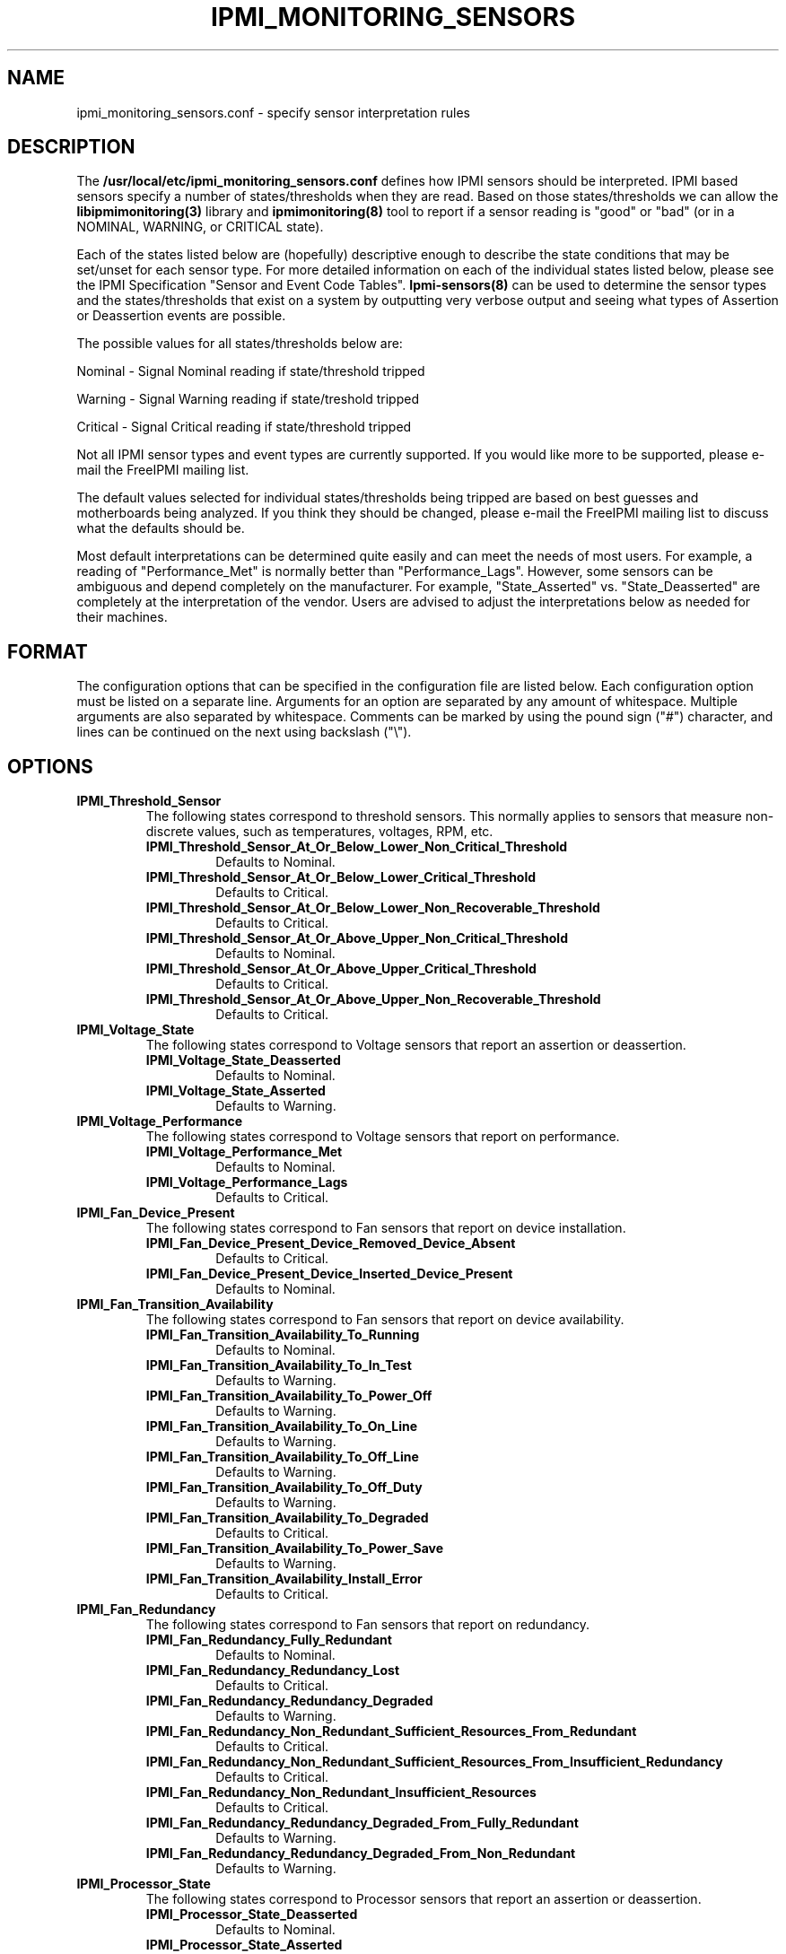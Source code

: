 

.TH IPMI_MONITORING_SENSORS 5 "2010-09-28" "FreeIPMI 0.8.10" "Configuration"
.SH "NAME"
ipmi_monitoring_sensors.conf \- specify sensor interpretation rules
.SH "DESCRIPTION"
The
.B /usr/local/etc/ipmi_monitoring_sensors.conf
defines how IPMI sensors should be
interpreted. IPMI based sensors specify a number of
states/thresholds when they are read. Based on those
states/thresholds we can allow the
.B libipmimonitoring(3)
library and
.B ipmimonitoring(8)
tool to report if a sensor reading is "good" or
"bad" (or in a NOMINAL, WARNING, or CRITICAL state).
.LP
Each of the states listed below are (hopefully) descriptive enough
to describe the state conditions that may be set/unset for each
sensor type. For more detailed information on each of the
individual states listed below, please see the IPMI Specification
"Sensor and Event Code Tables".
.B Ipmi-sensors(8)
can be used to determine the sensor types and the states/thresholds
that exist on a system by outputting very verbose output and seeing
what types of Assertion or Deassertion events are possible.
.LP
The possible values for all states/thresholds below are:
.LP
Nominal - Signal Nominal reading if state/threshold tripped
.LP
Warning - Signal Warning reading if state/treshold tripped
.LP
Critical - Signal Critical reading if state/threshold tripped
.LP
Not all IPMI sensor types and event types are currently supported. If
you would like more to be supported, please e-mail the FreeIPMI
mailing list.
.LP
The default values selected for individual states/thresholds being
tripped are based on best guesses and motherboards being analyzed.
If you think they should be changed, please e-mail the FreeIPMI
mailing list to discuss what the defaults should be.
.LP
Most default interpretations can be determined quite easily and can
meet the needs of most users. For example, a reading of
"Performance_Met" is normally better than "Performance_Lags".
However, some sensors can be ambiguous and depend completely on the
manufacturer. For example, "State_Asserted" vs. "State_Deasserted"
are completely at the interpretation of the vendor. Users are advised
to adjust the interpretations below as needed for their machines.
.LP
.SH "FORMAT"
The configuration options that can be specified in the configuration
file are listed below. Each configuration option must be listed on a
separate line. Arguments for an option are separated by any amount of
whitespace. Multiple arguments are also separated by whitespace.
Comments can be marked by using the pound sign ("#") character, and
lines can be continued on the next using backslash ("\\").
.SH "OPTIONS"
.TP
.B IPMI_Threshold_Sensor
The following states correspond to threshold sensors. This normally
applies to sensors that measure non-discrete values, such as
temperatures, voltages, RPM, etc.
.RS
.TP
\fBIPMI_Threshold_Sensor_At_Or_Below_Lower_Non_Critical_Threshold\fR
Defaults to Nominal.
.TP
\fBIPMI_Threshold_Sensor_At_Or_Below_Lower_Critical_Threshold\fR
Defaults to Critical.
.TP
\fBIPMI_Threshold_Sensor_At_Or_Below_Lower_Non_Recoverable_Threshold\fR
Defaults to Critical.
.TP
\fBIPMI_Threshold_Sensor_At_Or_Above_Upper_Non_Critical_Threshold\fR
Defaults to Nominal.
.TP
\fBIPMI_Threshold_Sensor_At_Or_Above_Upper_Critical_Threshold\fR
Defaults to Critical.
.TP
\fBIPMI_Threshold_Sensor_At_Or_Above_Upper_Non_Recoverable_Threshold\fR
Defaults to Critical.
.RE
.TP
.B IPMI_Voltage_State
The following states correspond to Voltage sensors that report an
assertion or deassertion.
.RS
.TP
\fBIPMI_Voltage_State_Deasserted\fR
Defaults to Nominal.
.TP
\fBIPMI_Voltage_State_Asserted\fR
Defaults to Warning.
.RE
.TP
.B IPMI_Voltage_Performance
The following states correspond to Voltage sensors that report on
performance.
.RS
.TP
\fBIPMI_Voltage_Performance_Met\fR
Defaults to Nominal.
.TP
\fBIPMI_Voltage_Performance_Lags\fR
Defaults to Critical.
.RE
.TP
.B IPMI_Fan_Device_Present
The following states correspond to Fan sensors that report on
device installation.
.RS
.TP
\fBIPMI_Fan_Device_Present_Device_Removed_Device_Absent\fR
Defaults to Critical.
.TP
\fBIPMI_Fan_Device_Present_Device_Inserted_Device_Present\fR
Defaults to Nominal.
.RE
.TP
.B IPMI_Fan_Transition_Availability
The following states correspond to Fan sensors that report on
device availability.
.RS
.TP
\fBIPMI_Fan_Transition_Availability_To_Running\fR
Defaults to Nominal.
.TP
\fBIPMI_Fan_Transition_Availability_To_In_Test\fR
Defaults to Warning.
.TP
\fBIPMI_Fan_Transition_Availability_To_Power_Off\fR
Defaults to Warning.
.TP
\fBIPMI_Fan_Transition_Availability_To_On_Line\fR
Defaults to Warning.
.TP
\fBIPMI_Fan_Transition_Availability_To_Off_Line\fR
Defaults to Warning.
.TP
\fBIPMI_Fan_Transition_Availability_To_Off_Duty\fR
Defaults to Warning.
.TP
\fBIPMI_Fan_Transition_Availability_To_Degraded\fR
Defaults to Critical.
.TP
\fBIPMI_Fan_Transition_Availability_To_Power_Save\fR
Defaults to Warning.
.TP
\fBIPMI_Fan_Transition_Availability_Install_Error\fR
Defaults to Critical.
.RE
.TP
.B IPMI_Fan_Redundancy
The following states correspond to Fan sensors that report on
redundancy.
.RS
.TP
\fBIPMI_Fan_Redundancy_Fully_Redundant\fR
Defaults to Nominal.
.TP
\fBIPMI_Fan_Redundancy_Redundancy_Lost\fR
Defaults to Critical.
.TP
\fBIPMI_Fan_Redundancy_Redundancy_Degraded\fR
Defaults to Warning.
.TP
\fBIPMI_Fan_Redundancy_Non_Redundant_Sufficient_Resources_From_Redundant\fR
Defaults to Critical.
.TP
\fBIPMI_Fan_Redundancy_Non_Redundant_Sufficient_Resources_From_Insufficient_Redundancy\fR
Defaults to Critical.
.TP
\fBIPMI_Fan_Redundancy_Non_Redundant_Insufficient_Resources\fR
Defaults to Critical.
.TP
\fBIPMI_Fan_Redundancy_Redundancy_Degraded_From_Fully_Redundant\fR
Defaults to Warning.
.TP
\fBIPMI_Fan_Redundancy_Redundancy_Degraded_From_Non_Redundant\fR
Defaults to Warning.
.RE
.TP
.B IPMI_Processor_State
The following states correspond to Processor sensors that report an
assertion or deassertion.
.RS
.TP
\fBIPMI_Processor_State_Deasserted\fR
Defaults to Nominal.
.TP
\fBIPMI_Processor_State_Asserted\fR
Defaults to Critical.
.RE
.TP
.B IPMI_Power_Supply_State
The following states correspond to Power_Supply sensors that report an
assertion or deassertion.
.RS
.TP
\fBIPMI_Power_Supply_State_Deasserted\fR
Defaults to Critical.
.TP
\fBIPMI_Power_Supply_State_Asserted\fR
Defaults to Nominal.
.RE
.TP
.B IPMI_Power_Supply_Redundancy
The following states correspond to Power Supply sensors that report on
redundancy.
.RS
.TP
\fBIPMI_Power_Supply_Redundancy_Fully_Redundant\fR
Defaults to Nominal.
.TP
\fBIPMI_Power_Supply_Redundancy_Redundancy_Lost\fR
Defaults to Critical.
.TP
\fBIPMI_Power_Supply_Redundancy_Redundancy_Degraded\fR
Defaults to Warning.
.TP
\fBIPMI_Power_Supply_Redundancy_Non_Redundant_Sufficient_Resources_From_Redundant\fR
Defaults to Critical.
.TP
\fBIPMI_Power_Supply_Redundancy_Non_Redundant_Sufficient_Resources_From_Insufficient_Redundancy\fR
Defaults to Critical.
.TP
\fBIPMI_Power_Supply_Redundancy_Non_Redundant_Insufficient_Resources\fR
Defaults to Critical.
.TP
\fBIPMI_Power_Supply_Redundancy_Redundancy_Degraded_From_Fully_Redundant\fR
Defaults to Warning.
.TP
\fBIPMI_Power_Supply_Redundancy_Redundancy_Degraded_From_Non_Redundant\fR
Defaults to Warning.
.RE
.TP
.B IPMI_Power_Unit_Device_Present
The following states correspond to Power Unit sensors that report on
device installation.
.RS
.TP
\fBIPMI_Power_Unit_Device_Present_Device_Removed_Device_Absent\fR
Defaults to Critical.
.TP
\fBIPMI_Power_Unit_Device_Present_Device_Inserted_Device_Present\fR
Defaults to Nominal.
.RE
.TP
.B IPMI_Power_Unit_Redundancy
The following states correspond to Power Unit sensors that report on
redundancy.
.RS
.TP
\fBIPMI_Power_Unit_Redundancy_Fully_Redundant\fR
Defaults to Nominal.
.TP
\fBIPMI_Power_Unit_Redundancy_Redundancy_Lost\fR
Defaults to Critical.
.TP
\fBIPMI_Power_Unit_Redundancy_Redundancy_Degraded\fR
Defaults to Warning.
.TP
\fBIPMI_Power_Unit_Redundancy_Non_Redundant_Sufficient_Resources_From_Redundant\fR
Defaults to Critical.
.TP
\fBIPMI_Power_Unit_Redundancy_Non_Redundant_Sufficient_Resources_From_Insufficient_Redundancy\fR
Defaults to Critical.
.TP
\fBIPMI_Power_Unit_Redundancy_Non_Redundant_Insufficient_Resources\fR
Defaults to Critical.
.TP
\fBIPMI_Power_Unit_Redundancy_Redundancy_Degraded_From_Fully_Redundant\fR
Defaults to Warning.
.TP
\fBIPMI_Power_Unit_Redundancy_Redundancy_Degraded_From_Non_Redundant\fR
Defaults to Warning.
.RE
.TP
.B IPMI_Module_Board_State
The following states correspond to Module/Board sensors that report an
assertion or deassertion.
.RS
.TP
\fBIPMI_Module_Board_State_Deasserted\fR
Defaults to Nominal.
.TP
\fBIPMI_Module_Board_State_Asserted\fR
Defaults to Critical.
.RE
.TP
.B IPMI_Module_Board_Device_Present
The following states correspond to Module/Board sensors that report on
device installation.
.RS
.TP
\fBIPMI_Module_Board_Device_Present_Device_Removed_Device_Absent\fR
Defaults to Critical.
.TP
\fBIPMI_Module_Board_Device_Present_Device_Inserted_Device_Present\fR
Defaults to Nominal.
.RE
.TP
.B IPMI_Drive_Slot_State
The following states correspond to Drive Slot sensors that report an
assertion or deassertion.
.RS
.TP
\fBIPMI_Drive_Slot_State_Deasserted\fR
Defaults to Warning.
.TP
\fBIPMI_Drive_Slot_State_Asserted\fR
Defaults to Nominal.
.RE
.TP
.B IPMI_Drive_Slot_Predictive_Failure
The following states correspond to Drive_Slot sensors that report a
predictive failure assertion or deassertion.
.RS
.TP
\fBIPMI_Drive_Slot_Predictive_Failure_Deasserted\fR
Defaults to Nominal.
.TP
\fBIPMI_Drive_Slot_Predictive_Failure_Asserted\fR
Defaults to Critical.
.RE
.TP
.B IPMI_Drive_Slot_Device_Present
The following states correspond to Drive Slot sensors that report on
device installation.
.RS
.TP
\fBIPMI_Drive_Slot_Device_Present_Device_Removed_Device_Absent\fR
Defaults to Critical.
.TP
\fBIPMI_Drive_Slot_Device_Present_Device_Inserted_Device_Present\fR
Defaults to Nominal.
.RE
.TP
.B IPMI_Button_Switch_State
The following states correspond to Button/Switch sensors that report an
assertion or deassertion.
.RS
.TP
\fBIPMI_Button_Switch_State_Deasserted\fR
Defaults to Nominal.
.TP
\fBIPMI_Button_Switch_State_Asserted\fR
Defaults to Nominal.
.RE
.TP
.B IPMI_Entity_Presence_Device_Present
The following states correspond to Entity Presence sensors that report on
device installation.
.RS
.TP
\fBIPMI_Entity_Presence_Device_Present_Device_Removed_Device_Absent\fR
Defaults to Nominal.
.TP
\fBIPMI_Entity_Presence_Device_Present_Device_Inserted_Device_Present\fR
Defaults to Nominal.
.RE
.TP
.B IPMI_Physical_Security
The following states correspond to Physical Security sensors w/
Physical Security specific output states.
.RS
.TP
\fBIPMI_Physical_Security_General_Chassis_Intrusion\fR
Defaults to Critical.
.TP
\fBIPMI_Physical_Security_Drive_Bay_Intrusion\fR
Defaults to Critical.
.TP
\fBIPMI_Physical_Security_IO_Card_Intrusion\fR
Defaults to Critical.
.TP
\fBIPMI_Physical_Security_Processor_Area_Intrusion\fR
Defaults to Critical.
.TP
\fBIPMI_Physical_Security_LAN_Leash_Lost\fR
Defaults to Critical.
.TP
\fBIPMI_Physical_Security_Unauthorized_Dock_Undock\fR
Defaults to Critical.
.TP
\fBIPMI_Physical_Security_FAN_Area_Intrusion\fR
Defaults to Critical.
.RE
.TP
.B IPMI_Platform_Security_Violation_Attempt
The following states correspond to Platform Violation Attempt sensors w/
Platform Security Violation Attempt specific output states.
.RS
.TP
\fBIPMI_Platform_Security_Violation_Attempt_Secure_Mode_Violation_Attempt\fR
Defaults to Critical.
.TP
\fBIPMI_Platform_Security_Violation_Attempt_Pre_Boot_Password_Violation_User_Password\fR
Defaults to Critical.
.TP
\fBIPMI_Platform_Security_Violation_Attempt_Pre_Boot_Password_Violation_Attempt_Setup_Password\fR
Defaults to Critical.
.TP
\fBIPMI_Platform_Security_Violation_Attempt_Pre_Boot_Password_Violation_Network_Boot_Password\fR
Defaults to Critical.
.TP
\fBIPMI_Platform_Security_Violation_Attempt_Other_Pre_Boot_Password_Violation\fR
Defaults to Critical.
.TP
\fBIPMI_Platform_Security_Violation_Attempt_Out_Of_Band_Access_Password_Violation\fR
Defaults to Critical.
.RE
.TP
.B IPMI_Processor
The following states correspond to Processor sensors w/
Processor specific output states.
.RS
.TP
\fBIPMI_Processor_IERR\fR
Defaults to Critical.
.TP
\fBIPMI_Processor_Thermal_Trip\fR
Defaults to Critical.
.TP
\fBIPMI_Processor_FRB1_BIST_Failure\fR
Defaults to Critical.
.TP
\fBIPMI_Processor_FRB2_Hang_In_POST_Failure\fR
Defaults to Critical.
.TP
\fBIPMI_Processor_FRB3_Processor_Startup_Initialization_Failure\fR
Defaults to Critical.
.TP
\fBIPMI_Processor_Configuration_Error\fR
Defaults to Critical.
.TP
\fBIPMI_Processor_SMBIOS_Uncorrectable_CPU_Complex_Error\fR
Defaults to Critical.
.TP
\fBIPMI_Processor_Processor_Presence_Detected\fR
Defaults to Nominal.
.TP
\fBIPMI_Processor_Processor_Disabled\fR
Defaults to Critical.
.TP
\fBIPMI_Processor_Terminator_Presence_Detected\fR
Defaults to Critical.
.TP
\fBIPMI_Processor_Processor_Automatically_Throttled\fR
Defaults to Warning.
.TP
\fBIPMI_Processor_Machine_Check_Exception\fR
Defaults to Critical.
.TP
\fBIPMI_Processor_Correctable_Machine_Check_Error\fR
Defaults to Warning.
.RE
.TP
.B IPMI_Power_Supply
The following states correspond to Power Supply sensors w/
Power Supply specific output states.
.RS
.TP
\fBIPMI_Power_Supply_Presence_Detected\fR
Defaults to Nominal.
.TP
\fBIPMI_Power_Supply_Power_Supply_Failure_Detected\fR
Defaults to Critical.
.TP
\fBIPMI_Power_Supply_Predictive_Failure\fR
Defaults to Critical.
.TP
\fBIPMI_Power_Supply_Power_Supply_Input_Lost_AC_DC\fR
Defaults to Critical.
.TP
\fBIPMI_Power_Supply_Power_Supply_Input_Lost_Or_Out_Of_Range\fR
Defaults to Critical.
.TP
\fBIPMI_Power_Supply_Power_Supply_Input_Out_Of_Range_But_Present\fR
Defaults to Critical.
.TP
\fBIPMI_Power_Supply_Configuration_Error\fR
Defaults to Critical.
.RE
.TP
.B IPMI_Power_Unit
The following states correspond to Power Unit sensors w/
Power Unit specific output states.
.RS
.TP
\fBIPMI_Power_Unit_Power_Off_Power_Down\fR
Defaults to Nominal.
.TP
\fBIPMI_Power_Unit_Power_Cycle\fR
Defaults to Nominal.
.TP
\fBIPMI_Power_Unit_240VA_Power_Down\fR
Defaults to Warning.
.TP
\fBIPMI_Power_Unit_Interlock_Power_Down\fR
Defaults to Warning.
.TP
\fBIPMI_Power_Unit_AC_Lost\fR
Defaults to Critical.
.TP
\fBIPMI_Power_Unit_Soft_Power_Control_Failure\fR
Defaults to Critical.
.TP
\fBIPMI_Power_Unit_Power_Unit_Failure_Detected\fR
Defaults to Critical.
.TP
\fBIPMI_Power_Unit_Predictive_Failure\fR
Defaults to Critical.
.RE
.TP
.B IPMI_Memory
The following states correspond to Memory sensors w/
Memory specific output states.
.RS
.TP
\fBIPMI_Memory_Correctable_Memory_Error\fR
Defaults to Warning.
.TP
\fBIPMI_Memory_Uncorrectable_Memory_Error\fR
Defaults to Critical.
.TP
\fBIPMI_Memory_Parity\fR
Defaults to Critical.
.TP
\fBIPMI_Memory_Memory_Scrub_Failed\fR
Defaults to Critical.
.TP
\fBIPMI_Memory_Memory_Device_Disabled\fR
Defaults to Critical.
.TP
\fBIPMI_Memory_Correctable_Memory_Error_Logging_Limit_Reached\fR
Defaults to Warning.
.TP
\fBIPMI_Memory_Presence_Detected\fR
Defaults to Nominal.
.TP
\fBIPMI_Memory_Configuration_Error\fR
Defaults to Critical.
.TP
\fBIPMI_Memory_Spare\fR
Defaults to Nominal.
.TP
\fBIPMI_Memory_Memory_Automatically_Throttled\fR
Defaults to Warning.
.TP
\fBIPMI_Memory_Critical_Overtemperature\fR
Defaults to Critical.
.RE
.TP
.B IPMI_Drive_Slot
The following states correspond to Drive Slot sensors w/
Drive Slot specific output states.
.RS
.TP
\fBIPMI_Drive_Slot_Drive_Presence\fR
Defaults to Nominal.
.TP
\fBIPMI_Drive_Slot_Drive_Fault\fR
Defaults to Critical.
.TP
\fBIPMI_Drive_Slot_Predictive_Failure\fR
Defaults to Critical.
.TP
\fBIPMI_Drive_Slot_Hot_Spare\fR
Defaults to Nominal.
.TP
\fBIPMI_Drive_Slot_Consistency_Check_Parity_Check_In_Progress\fR
Defaults to Nominal.
.TP
\fBIPMI_Drive_Slot_In_Critical_Array\fR
Defaults to Critical.
.TP
\fBIPMI_Drive_Slot_In_Failed_Array\fR
Defaults to Critical.
.TP
\fBIPMI_Drive_Slot_Rebuild_Remap_In_Progress\fR
Defaults to Nominal.
.TP
\fBIPMI_Drive_Slot_Rebuild_Remap_Aborted\fR
Defaults to Critical.
.RE
.TP
.B IPMI_System_Firmware_Progress
The following states correspond to System Firmware Progress sensors w/
System Firmware Progress specific output states.
.RS
.TP
\fBIPMI_System_Firmware_Progress_System_Firmware_Error\fR
Defaults to Critical.
.TP
\fBIPMI_System_Firmware_Progress_System_Firmware_Hang\fR
Defaults to Critical.
.TP
\fBIPMI_System_Firmware_Progress_System_Firmware_Progress\fR
Defaults to Nominal.
.RE
.TP
.B IPMI_Event_Logging_Disabled
The following states correspond to Event Logging Disabled sensors w/
.RS
.TP
\fBIPMI_Event_Logging_Disabled_Correctable_Memory_Error_Logging_Disabled\fR
Defaults to Critical.
.TP
\fBIPMI_Event_Logging_Disabled_Event_Type_Logging_Disabled\fR
Defaults to Critical.
.TP
\fBIPMI_Event_Logging_Disabled_Log_Area_Reset_Cleared\fR
Defaults to Nominal.
.TP
\fBIPMI_Event_Logging_Disabled_All_Event_Logging_Disabled\fR
Defaults to Critical.
.TP
\fBIPMI_Event_Logging_Disabled_SEL_Full\fR
Defaults to Critical.
.TP
\fBIPMI_Event_Logging_Disabled_SEL_Almost_Full\fR
Defaults to Warning.
.TP
\fBIPMI_Event_Logging_Disabled_Correctable_Machine_Check_Error_Logging_Disabled\fR
Defaults to Critical.
.RE
.TP
.B IPMI_System_Event
The following states correspond to System Event sensors w/
System Event specific output states.
.RS
.TP
\fBIPMI_System_Event_System_Reconfigured\fR
Defaults to Warning.
.TP
\fBIPMI_System_Event_OEM_System_Boot_Event\fR
Defaults to Nominal.
.TP
\fBIPMI_System_Event_Undetermined_System_Hardware_Failure\fR
Defaults to Critical.
.TP
\fBIPMI_System_Event_Entry_Added_To_Auxiliary_Log\fR
Defaults to Nominal.
.TP
\fBIPMI_System_Event_PEF_Action\fR
Defaults to Nominal.
.TP
\fBIPMI_System_Event_Timestamp_Clock_Sync\fR
Defaults to Warning.
.RE
.TP
.B IPMI_Critical_Interrupt
The following states correspond to Critical Interrupt sensors w/
Critical Interrupt specific output states.
.RS
.TP
\fBIPMI_Critical_Interrupt_Front_Panel_NMI_Diagnostic_Interrupt\fR
Defaults to Critical.
.TP
\fBIPMI_Critical_Interrupt_Bus_Timeout\fR
Defaults to Critical.
.TP
\fBIPMI_Critical_Interrupt_IO_Channel_Check_NMI\fR
Defaults to Critical.
.TP
\fBIPMI_Critical_Interrupt_Software_NMI\fR
Defaults to Warning.
.TP
\fBIPMI_Critical_Interrupt_PCI_PERR\fR
Defaults to Critical.
.TP
\fBIPMI_Critical_Interrupt_PCI_SERR\fR
Defaults to Critical.
.TP
\fBIPMI_Critical_Interrupt_EISA_Fail_Safe_Timeout\fR
Defaults to Critical.
.TP
\fBIPMI_Critical_Interrupt_Bus_Correctable_Error\fR
Defaults to Warning.
.TP
\fBIPMI_Critical_Interrupt_Bus_Uncorrectable_Error\fR
Defaults to Critical.
.TP
\fBIPMI_Critical_Interrupt_Fatal_NMI\fR
Defaults to Critical.
.TP
\fBIPMI_Critical_Interrupt_Bus_Fatal_Error\fR
Defaults to Critical.
\fBIPMI_Critical_Interrupt_Bus_Degraded\fR
Defaults to Warning.
.RE
.TP
.B IPMI_Slot_Connector
The following states correspond to Slot Connector sensors w/
Slot Connector specific output states.
.RS
.TP
\fBIPMI_Slot_Connector_Fault_Status_Asserted\fR
Defaults to Critical.
.TP
\fBIPMI_Slot_Connector_Identify_Status_Asserted\fR
Defaults to Warning.
.TP
\fBIPMI_Slot_Connector_Slot_Connector_Device_Installed_Attached\fR
Defaults to Nominal.
.TP
\fBIPMI_Slot_Connector_Slot_Connector_Ready_For_Device_Installation\fR
Defaults to Nominal.
.TP
\fBIPMI_Slot_Connector_Slot_Connector_Ready_For_Device_Removal\fR
Defaults to Nominal.
.TP
\fBIPMI_Slot_Connector_Slot_Power_Is_Off\fR
Defaults to Nominal.
.TP
\fBIPMI_Slot_Connector_Slot_Connector_Device_Removal_Request\fR
Defaults to Warning.
.TP
\fBIPMI_Slot_Connector_Interlock_Asserted\fR
Defaults to Warning.
.TP
\fBIPMI_Slot_Connector_Slot_Is_Disabled\fR
Defaults to Warning.
.TP
\fBIPMI_Slot_Connector_Slot_Holds_Spare_Device\fR
Defaults to Nominal.
.RE
.TP
.B IPMI_Watchdog2
The following states correspond to Watchdog 2 sensors w/
Watchdog 2 specific output states.
.RS
.TP
\fBIPMI_Watchdog2_Timer_Expired\fR
Defaults to Warning.
.TP
\fBIPMI_Watchdog2_Hard_Reset\fR
Defaults to Critical.
.TP
\fBIPMI_Watchdog2_Power_Down\fR
Defaults to Critical.
.TP
\fBIPMI_Watchdog2_Power_Cycle\fR
Defaults to Critical.
.TP
\fBIPMI_Watchdog2_Reserved1\fR
Defaults to Nominal.
.TP
\fBIPMI_Watchdog2_Reserved2\fR
Defaults to Nominal.
.TP
\fBIPMI_Watchdog2_Reserved3\fR
Defaults to Nominal.
.TP
\fBIPMI_Watchdog2_Reserved4\fR
Defaults to Nominal.
.TP
\fBIPMI_Watchdog2_Timer_Interrupt\fR
Defaults to Warning.
.RE
.TP
.B IPMI_Entity_Presence
The following states correspond to Entity Presence sensors w/
Entity Presence specific output states.
.RS
.TP
\fBIPMI_Entity_Presence_Entity_Present\fR
Defaults to Nominal.
.TP
\fBIPMI_Entity_Presence_Entity_Absent\fR
Defaults to Critical.
.TP
\fBIPMI_Entity_Presence_Entity_Disabled\fR
Defaults to Critical.
.RE
.TP
.B IPMI_Management_Subsystem_Health
The following states correspond to Management Subsystem Health sensors w/
Management Subsystem Health specific output states.
.RS
.TP
\fBIPMI_Management_Subsystem_Health_Sensor_Access_Degraded_Or_Unavailable\fR
Defaults to Critical.
.TP
\fBIPMI_Management_Subsystem_Health_Controller_Access_Degraded_Or_Unavailable\fR
Defaults to Critical.
.TP
\fBIPMI_Management_Subsystem_Health_Management_Controller_Off_Line\fR
Defaults to Critical.
.TP
\fBIPMI_Management_Subsystem_Health_Management_Controller_Unavailable\fR
Defaults to Critical.
.TP
\fBIPMI_Management_Subsystem_Health_Sensor_Failure\fR
Defaults to Critical.
.TP
\fBIPMI_Management_Subsystem_Health_FRU_Failure\fR
Defaults to Critical.
.RE
.TP
.B IPMI_Battery
The following states correspond to Battery sensors w/
Battery specific output states.
.RS
.TP
\fBIPMI_Battery_Battery_Low\fR
Defaults to Warning.
.TP
\fBIPMI_Battery_Battery_Failed\fR
Defaults to Critical.
.TP
\fBIPMI_Battery_Battery_Presence_Detected\fR
Defaults to Nominal.
.RE
.TP
.B IPMI_FRU_State
The following states correspond to FRU State sensors w/
FRU State specific output states.
.RS
.TP
\fBIPMI_FRU_State_FRU_Not_Installed\fR
Defaults to Critical.
.TP
\fBIPMI_FRU_State_FRU_Inactive\fR
Defaults to Critical.
.TP
\fBIPMI_FRU_State_FRU_Activation_Requested\fR
Defaults to Warning.
.TP
\fBIPMI_FRU_State_FRU_Activation_In_Progress\fR
Defaults to Warning.
.TP
\fBIPMI_FRU_State_FRU_Active\fR
Defaults to Nominal.
.TP
\fBIPMI_FRU_State_FRU_Deactivation_Requested\fR
Defaults to Warning.
.TP
\fBIPMI_FRU_State_FRU_Deactivation_In_Progress\fR
Defaults to Warning.
.TP
\fBIPMI_FRU_State_FRU_Communication_Lost\fR
Defaults to Critical.
.RE
.TP
.B IPMI_Cable_Interconnect
The following states correspond to Cable/Interconnect sensors w/
Cable/Interconnect specific output states.
.RS
.TP
\fBIPMI_Cable_Interconnect_Is_Connected\fR
Defaults to Nominal.
.TP
\fBIPMI_Cable_Interconnect_Configuration_Error\fR
Defaults to Critical.
.RE
.TP
.B IPMI_Boot_Error
The following states correspond to Boot Error sensors w/
Boot Error specific output states.
.RS
.TP
\fBIPMI_Boot_Error_No_Bootable_Media\fR
Defaults to Critical.
.TP
\fBIPMI_Boot_Error_Non_Bootable_Diskette_Left_In_Drive\fR
Defaults to Critical.
.TP
\fBIPMI_Boot_Error_PXE_Server_Not_Found\fR
Defaults to Critical.
.TP
\fBIPMI_Boot_Error_Invalid_Boot_Sector\fR
Defaults to Critical.
.TP
\fBIPMI_Boot_Error_Timeout_Waiting_For_User_Selection_Of_Boot_Source\fR
Defaults to Warning.
.RE
.TP
.B IPMI_Button_Switch
The following states correspond to Button/Switch sensors w/
Button/Switch specific output states.
.RS
.TP
\fBIPMI_Button_Switch_Power_Button_Pressed\fR
Defaults to Nominal.
.TP
\fBIPMI_Button_Switch_Sleep_Button_Pressed\fR
Defaults to Nominal.
.TP
\fBIPMI_Button_Switch_Reset_Button_Pressed\fR
Defaults to Nominal.
.TP
\fBIPMI_Button_Switch_FRU_Latch_Open\fR
Defaults to Warning.
.TP
\fBIPMI_Button_Switch_FRU_Service_Request_Button\fR
Defaults to Warning.
.RE
.TP
.B IPMI_System_ACPI_Power_State
.RS
.TP
\fBIPMI_System_ACPI_Power_State_S0_G0\fR
Defaults to Nominal.
.TP
\fBIPMI_System_ACPI_Power_State_S1\fR
Defaults to Nominal.
.TP
\fBIPMI_System_ACPI_Power_State_S2\fR
Defaults to Nominal.
.TP
\fBIPMI_System_ACPI_Power_State_S3\fR
Defaults to Nominal.
.TP
\fBIPMI_System_ACPI_Power_State_S4\fR
Defaults to Nominal.
.TP
\fBIPMI_System_ACPI_Power_State_S5_G2\fR
Defaults to Nominal.
.TP
\fBIPMI_System_ACPI_Power_State_S4_S5_Soft_Off\fR
Defaults to Nominal.
.TP
\fBIPMI_System_ACPI_Power_State_G3_Mechanical_Off\fR
Defaults to Nominal.
.TP
\fBIPMI_System_ACPI_Power_State_Sleeping_in_an_S1_S2_or_S3_States\fR
Defaults to Nominal.
.TP
\fBIPMI_System_ACPI_Power_State_G1_Sleeping\fR
Defaults to Nominal.
.TP
\fBIPMI_System_ACPI_Power_State_S5_Entered_By_Override\fR
Defaults to Nominal.
.TP
\fBIPMI_System_ACPI_Power_State_Legacy_ON_State\fR
Defaults to Nominal.
.TP
\fBIPMI_System_ACPI_Power_State_Legacy_OFF_State\fR
Defaults to Nominal.
.TP
\fBIPMI_System_ACPI_Power_State_Unspecified\fR
Defaults to Critical.
.TP
\fBIPMI_System_ACPI_Power_State_Unknown\fR
Defaults to Critical.
.RE

.SH "FILES"
/usr/local/etc/ipmi_monitoring_sensors.conf
.SH "REPORTING BUGS"
Report bugs to <freeipmi\-users@gnu.org> or <freeipmi\-devel@gnu.org>.
.SH "COPYRIGHT"
Copyright (C) 2007-2010 Lawrence Livermore National Security, LLC.

FreeIPMI is free software; you can redistribute it and/or modify
it under the terms of the GNU General Public License as published by
the Free Software Foundation; either version 2 of the License, or (at
your option) any later version.

.SH "SEE ALSO"
ipmimonitoring(8), libipmimonitoring(3)
.PP
http://www.gnu.org/software/freeipmi/
